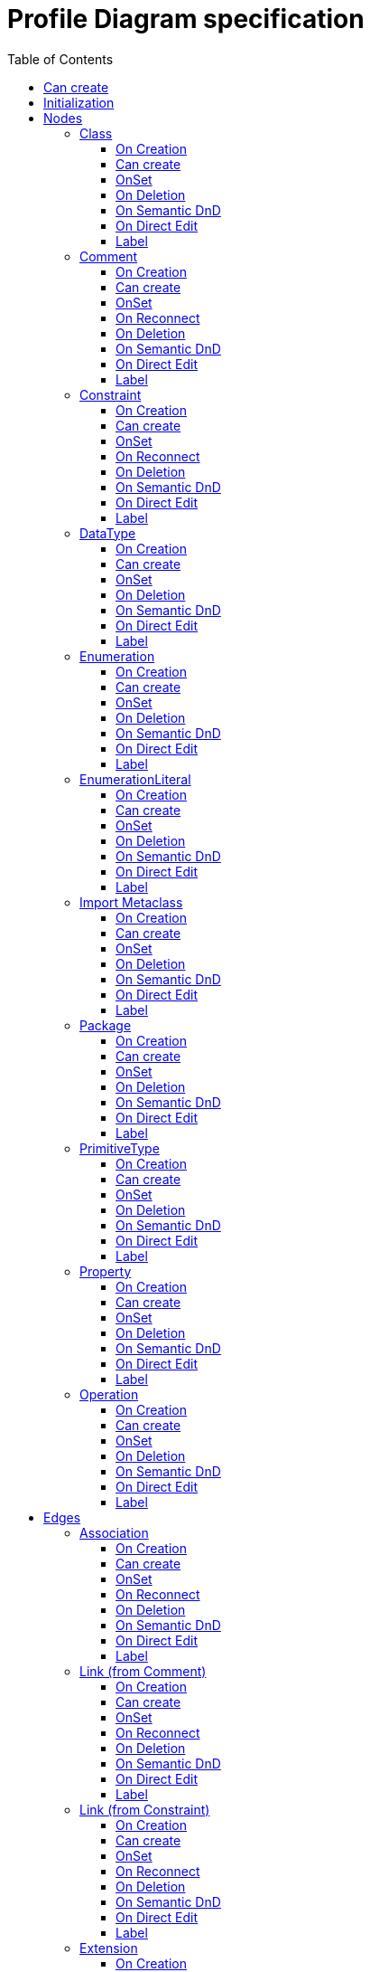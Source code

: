 ////
 Copyright (c) 2024 CEA LIST, Artal Technologies.
 This program and the accompanying materials
 are made available under the terms of the Eclipse Public License v2.0
 which accompanies this distribution, and is available at
 https://www.eclipse.org/legal/epl-2.0/

 SPDX-License-Identifier: EPL-2.0

 Contributors:
     Aurelien Didier (Artal Technologies) - Issue 201
////

= Profile Diagram specification
:toc:
:toclevels: 3

== Can create
Can be created only under a Profile.

== Initialization
Nothing special.

== Nodes

=== Class
Can be created in a Profile Diagram, a Package or a Profile. 

==== On Creation
Nothing special.

==== Can create
Nothing special.

==== OnSet
Nothing special.

==== On Deletion
Nothing special.

==== On Semantic DnD
Nothing special.

==== On Direct Edit
Nothing special.

==== Label
Label shall be in italic if isAbstract is set to true.
 
image::ProfileDiagram/Class.png[title="Representation Class"]

=== Comment
Can be created in a Profile Diagram, under a Profile or a Package.

==== On Creation
Nothing special.

==== Can create
Nothing special.

==== OnSet
Nothing special.

==== On Reconnect
Nothing special.

==== On Deletion
Nothing special.

==== On Semantic DnD
Nothing special.

==== On Direct Edit
Edit the body of the Comment.

==== Label
Nothing special.

image::Shared/Comment.png[title="Representation Comment"]

=== Constraint
Can be created in a Profile Diagram, under a Profile or a Package.

==== On Creation
Constraint is created with a ConstraintSpecification which is an OpaqueExpression. +
By default the OpaqueExpression language is OCL and its default value is "true". +
The context feature is set to the element that was selected when creating the Constraint.

==== Can create
Nothing special.

==== OnSet
Nothing special.

==== On Reconnect
Nothing special.

==== On Deletion
Nothing special.

==== On Semantic DnD
Nothing special.

==== On Direct Edit
Edit only the name of the Constraint.

==== Label
Constraint label shall start by the name of the Constraint in the first line. +
And it shall display the constrainSpecification (which is an OpaqueExpression) information in a second line. +
The constraintSpecification informations shall display only the first language information as follow: {{language} body}

image::Shared/Constraint.png[title="Representation Constraint"]

=== DataType
Can be created in an Profile Diagram, a Package or a Profile. 

==== On Creation
Nothing special.

==== Can create
Nothing special.

==== OnSet
Nothing special.

==== On Deletion
Nothing special.

==== On Semantic DnD
Nothing special.

==== On Direct Edit
Nothing special.

==== Label
Label shall be prefixed with &laquo;dataType&raquo; +
Label shall be in italic if isAbstract is set to true.
 
image::ProfileDiagram/DataType.png[title="Representation DataType"]

=== Enumeration
Can be created in an Profile Diagram, under a Package or a Profile. 

==== On Creation
Nothing special.

==== Can create
Nothing special.

==== OnSet
Nothing special.

==== On Deletion
Nothing special.

==== On Semantic DnD
Nothing special.

==== On Direct Edit
Nothing special.

==== Label
Label shall be prefixed with &laquo;enumeration&raquo; +
Label shall be in italic if isAbstract is set to true.

image::ProfileDiagram/Enumeration.png[title="Representation Enumeration"]

=== EnumerationLiteral
Can be created under an Enumeration.

==== On Creation
Nothing special.

==== Can create
Nothing special.

==== OnSet
Nothing special.

==== On Deletion
Nothing special.

==== On Semantic DnD
Nothing special.

==== On Direct Edit
Nothing special.

==== Label
Nothing special.
 
image::ProfileDiagram/EnumerationLiteral.png[title="Representation EnumerationLiteral"]

=== Import Metaclass
This element tool allows to import a UML Metaclass inside the Profile. It can be imported on an Profile Diagram and under a Profile.

==== On Creation
This creation opens a dialog to select the UML Metclasses to import in the model:

* An ElementImport referencing the metaclass will be created for each imported Metaclass +
* These selected metaclasses will be represented in the Diagram +
If the user select a Metaclass already imported in the container (Package or Profile), the corresponding ElementImport won't be created a second time, but the Metaclass will be represented if it was previously not represented.

==== Can create
Can be imported only once, a second import of the same class will do nothing.

==== OnSet
Nothing special.

==== On Deletion
Semantic Deletion is forbidden, because the Metaclasses are not created but are imported. So to remove an imported Metaclass from your model, you should destroy the corresponding ElementImport from the Explorer view.

==== On Semantic DnD
Element not visible in explorer, only used via the import Metaclass tool.

==== On Direct Edit
Nothing special.

==== Label
Name of the imported UML element prefixed with &laquo;Metaclass&raquo;.
 
image::ProfileDiagram/ImportMetaclass.png[title="Representation Import Metaclass"]

=== Package
Can be created in a Profile Diagram, under a Profile and a Package. 

==== On Creation
Nothing special.

==== Can create
Nothing special.

==== OnSet
Nothing special.

==== On Deletion
Nothing special.

==== On Semantic DnD
Nothing special.

==== On Direct Edit
Nothing special.

==== Label
Nothing special.
 
image::ProfileDiagram/Package.png[title="Representation Package"]

=== PrimitiveType
Can be created in a Profile Diagram and under a Package. 

==== On Creation
Nothing special.

==== Can create
Nothing special.

==== OnSet
Nothing special.

==== On Deletion
Nothing special.

==== On Semantic DnD
Nothing special.

==== On Direct Edit
Nothing special.

==== Label
Label shall be prefixed with &laquo;primitive&raquo;. +
Label shall be in italic if isAbstract is set to true.
 
image::ProfileDiagram/PrimitiveType.png[title="Representation PrimitiveType"]

=== Property 
Can be created under a Class, a DataType, a PrimitiveType and a Stereotype.. 

==== On Creation
Nothing special.

==== Can create
Nothing special.

==== OnSet
Nothing special.

==== On Deletion
Nothing special.

==== On Semantic DnD
Nothing special.

==== On Direct Edit
Nothing special.

==== Label
Property labels shall be composed the following way: +
Start with +, -, # or ~ according to the visibility (public, private, protected, or package) +
Add "/" if isDerived. +
Add Property Name and ":" +
Suffixed with type name or <Undefined> if not defined. +
Add Multiplicity: suffixed with +++[0..1], [1], [*], [1..*]+++ +
If a default value is defined, add "=" followed by default value label

Label shall be underlined if isStatic is set to true.

image::ProfileDiagram/Property.png[title="Representation Property"]

=== Operation
Can be created under a Class, a DataType and a Stereotype. 

==== On Creation
Nothing special.

==== Can create
Nothing special.

==== OnSet
Nothing special.

==== On Deletion
Nothing special.

==== On Semantic DnD
Nothing special.

==== On Direct Edit
Nothing special.

==== Label
Operation labels shall be composed the following way: +
Start with +, -, # or ~ according to the visibility (public, private, protected, or package) +
Add Operation Name. +
Suffixed with parameters label inside () and separated by a comma. +
Add Multiplicity: suffixed with +++[0..1], [1], [*], [1..*]+++ +
If a default value is defined, add "=" followed by default value label.

Parameters label: +
Start with direction : in, inout, out or not displayed if return. +
Add parameter names and ":" +
Add Type name or <Undefined> in not defined.

Label shall be underlined if isStatic is set to true. +
Label shall be in italic if isAbstract is set to true.

image::ProfileDiagram/Operation.png[title="Representation Operation"]

== Edges

=== Association
Can be created in an Profile Diagram, under a Package and a Model.

==== On Creation
Create an Association link stored under the root of the Diagram. +
The association created contains two properties, one for each end. +
The default properties for both ends are set to: +
- Owner: Association +
- Navigable: False + 
- Aggregation: None +
- Multiplicity: 1 +
The created association is created with an "org.eclipse.papyrus" EAnnotations that has an entry with nature / UML_Nature as key / value.

==== Can create
Source and targets can be Class, DataType, PrimitiveType, Enumeration.

==== OnSet
Nothing special.

==== On Reconnect
Properties are updated accordingly.

==== On Deletion
Nothing special.

==== On Semantic DnD
Nothing special.

==== On Direct Edit
Nothing special.

==== Label
Name of the Abstraction (no name by default). +
Each ends labels contains: +
Start with +, -, # or ~ according to the visibility (public, private, protected, or package) followed by name of the end and multiplicity: +++[0..1], [1], [*], [1..*]+++.

image::ProfileDiagram/Association.png[title="Representation Association"]

=== Link (from Comment)
Can be created in a Profile Diagram, under a Profile or a Package. +
Link is a feature based edge (it does not represent a semantic element).

==== On Creation
No element is created. Tool add the targeted element as an annotatedElement of the Comment.

==== Can create
Source shall be a Comment. +
Target can be anything.

==== OnSet
Nothing special.

==== On Reconnect
Nothing special.

==== On Deletion
Nothing special.

==== On Semantic DnD
Nothing special.

==== On Direct Edit
Not available. Nothing to edit.

==== Label
No label.

image::ProfileDiagram/Link_Comment.png[title="Representation Link (from Comment)"]

=== Link (from Constraint)
Can be created in a Profile Diagram, under a Profile or a Package. +
Link is a feature based edge (it does not represent a semantic element).

==== On Creation
No element is created. Tool add the targeted element as an constrainedElement of the Constraint.

==== Can create
Source shall be a Constraint. +
Target can be anything.

==== OnSet
Nothing special.

==== On Reconnect
Nothing special.

==== On Deletion
Nothing special.

==== On Semantic DnD
Nothing special.

==== On Direct Edit
Not available. Nothing to edit.

==== Label
No label.

image::ProfileDiagram/Link_Constraint.png[title="Representation Link (from Constraint)"]

=== Extension
Can be created in an Profile Diagram, under an Package or a Profile.

==== On Creation
Create a Property named base_MetaclassName under the selected Stereotype and a Literal Integer under this property to represent its lower multiplicity.. +
Create an Extension element under the parent profile (or the root of the Diagram), and an extension end under this extension.

==== Can create
Source must be a Stereotype and target must be an Imported Metaclass.

==== OnSet
Nothing special.

==== On Reconnect
Update the Property, Extension and ExtensionEnd to match the new source and target.

==== On Deletion
Delete the Extension, the ExtensionEnd and also delete the Property created on the Stereotype at creation.

==== On Semantic DnD
Nothing special.

==== On Direct Edit
Nothing special.

==== Label
Default Name is E_{StereotypeName}_{MetaclassName}. +
Nothing Special.

image::ProfileDiagram/Extension.png[title="Representation Extension"]

=== Generalization
Can be created in an Profile Diagram, under an Package or a Profile.

==== On Creation
Create an Generalization link stored under the source used for the creation.

==== Can create
Source and targets can be Class, DataType, PrimitiveType and an Enumeration. +
Target can also be an imported Metaclass.

==== OnSet
Nothing special.

==== On Reconnect
Nothing special.

==== On Deletion
Nothing special.

==== On Semantic DnD
Nothing special.

==== On Direct Edit
Nothing special.

==== Label
No label.

image::ProfileDiagram/Generalization.png[title="Representation Generalization"]